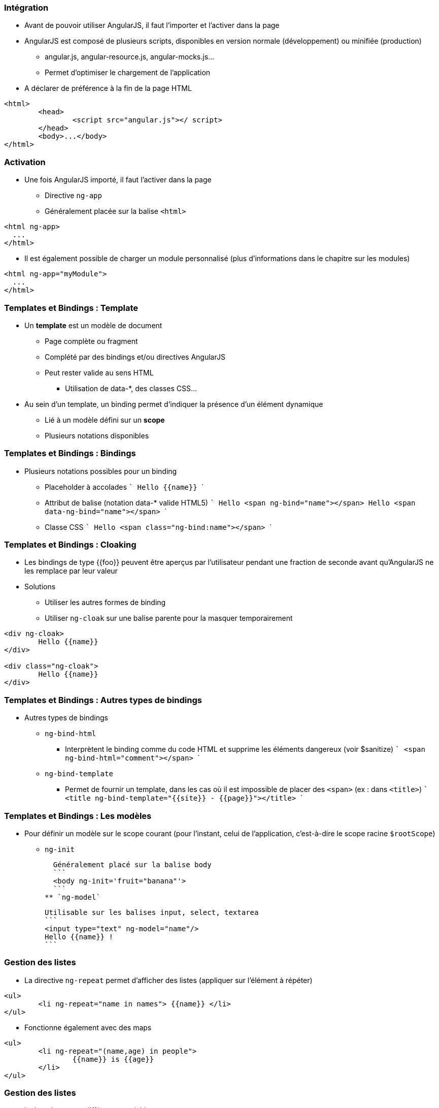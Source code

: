 === Intégration
* Avant de pouvoir utiliser AngularJS, il faut l'importer et l'activer dans la page
* AngularJS est composé de plusieurs scripts, disponibles en version normale (développement) ou minifiée (production)
** angular.js, angular-resource.js, angular-mocks.js...
** Permet d'optimiser le chargement de l'application
* A déclarer de préférence à la fin de la page HTML

```
<html>
	<head>
		<script src="angular.js"></ script>
	</head>
	<body>...</body>
</html>
```



=== Activation
* Une fois AngularJS importé, il faut l'activer dans la page
** Directive `ng-app`
** Généralement placée sur la balise `<html>`

```
<html ng-app>
  ...
</html>
```

* Il est également possible de charger un module personnalisé (plus d'informations dans le chapitre sur les modules)

```
<html ng-app="myModule">
  ...
</html>
```



=== Templates et Bindings : Template
* Un *template* est un modèle de document
** Page complète ou fragment
** Complété par des bindings et/ou directives AngularJS
** Peut rester valide au sens HTML
*** Utilisation de data-*, des classes CSS...
* Au sein d'un template, un binding permet d'indiquer la présence d'un élément dynamique
** Lié à un modèle défini sur un *scope*
** Plusieurs notations disponibles



=== Templates et Bindings : Bindings
* Plusieurs notations possibles pour un binding
** Placeholder à accolades
  ```
  Hello {{name}}
  ```
** Attribut de balise (notation data-* valide HTML5)
  ```
  Hello <span ng-bind="name"></span>
  Hello <span data-ng-bind="name"></span>
  ```
** Classe CSS
  ```
  Hello <span class="ng-bind:name"></span>
  ```



=== Templates et Bindings : Cloaking
* Les bindings de type {{foo}} peuvent être aperçus par l'utilisateur pendant une fraction de seconde avant qu'AngularJS ne les remplace par leur valeur
* Solutions
** Utiliser les autres formes de binding
** Utiliser `ng-cloak` sur une balise parente pour la masquer temporairement
  
```
<div ng-cloak>
	Hello {{name}}
</div>

<div class="ng-cloak">
	Hello {{name}}
</div>
```



=== Templates et Bindings : Autres types de bindings
* Autres types de bindings
** `ng-bind-html`
*** Interprètent le binding comme du code HTML et supprime les éléments dangereux (voir $sanitize)
    ```
    <span ng-bind-html="comment"></span>
    ```
** `ng-bind-template`
*** Permet de fournir un template, dans les cas où il est impossible de placer des `<span>` (ex : dans `<title>`)
    ```
    <title ng-bind-template="{{site}} - {{page}}"></title>
    ```



=== Templates et Bindings : Les modèles
* Pour définir un modèle sur le scope courant (pour l'instant, celui de l'application, c'est-à-dire le scope racine `$rootScope`)
** `ng-init`
  
  Généralement placé sur la balise body
  ```
  <body ng-init='fruit="banana"'>
  ```
** `ng-model`
  
  Utilisable sur les balises input, select, textarea
  ```
  <input type="text" ng-model="name"/>
  Hello {{name}} !
  ```



=== Gestion des listes
* La directive `ng-repeat` permet d'afficher des listes (appliquer sur l'élément à répéter)
```
<ul>
	<li ng-repeat="name in names"> {{name}} </li>
</ul>
```
* Fonctionne également avec des maps
```
<ul>
	<li ng-repeat="(name,age) in people">
		{{name}} is {{age}}
	</li>
</ul>
```



=== Gestion des listes
* La boucle expose différentes variables
** `$index` (nombre) : index de l'élément courant (0..N-1)
** `$first` (booléen) : si c'est le premier élément
** `$middle` (booléen) : si c'est un élément intermédiaire
** `$last` (booléen) : si c'est le dernier élément
* Exemple : combinaison avec `ng-show` / `ng-hide`
```
<span ng-repeat="name in ['you','me','them']">
    {{name}} 
	<span ng-hide="$last">,</span>
</span>
// you, me, them
```



=== Filtres
* Un filtre permet d'altérer la valeur d'un binding
* AngularJS en fournit un certain nombre, et il est possible de développer ses propres filtres
** lowercase, uppercase, 
** number, date, currency
** filter, limitTo, orderBy
** json
* Syntaxe
```
{{ expression | filtre1 | filtre2:param1:param2 }}
```



=== Filtres
<br/>
```
<ul ng-init="people=[{name:'you'},{name:'me'},{name:'them'}]">
	<li ng-repeat="p in people | orderBy:'name'">
		{{p.name | uppercase}}
	</li>
</ul>
```
<figure>
    <img src="ressources/images/uppercase.png" width="10%" style="position: absolute; top: 180px; right: 0; border: 1px solid black;"/>
</figure>

```
<input type="text" ng-model="nameFilter"/>
<ul ng-init="names=['you','me','them']">
	<li ng-repeat="name in names | filter:nameFilter">
		{{name}}
	</li>
</ul>
```
<figure>
    <img src="ressources/images/sansFiltre.png" width="20%" style="display: block; float: left; margin: 0 100px; width: 25%; border: 1px solid black;"/>
</figure>

<figure>
    <img src="ressources/images/avecFiltre.png" width="20%" style="display: block; float: left; margin: 0 100px; width: 25%; border: 1px solid black;"/>
</figure>



=== Quelques directives utiles (1/3)
* `ng-switch`
** Ajout d'une structure DOM parmi plusieurs possibles en fonction d'une expression.
** La directive s'appuie sur le pattern on/when/default
* `ng-if`
** Ajout ou suppression d'une partie du DOM en fonction d'une expression
** A la différence des directives `ng-show` / `ng-hide`, les éléments HTML sont recréés plutôt simplement masqués
* `ng-include`
** Compilation et ajout d'un fragment HTML externe



=== Quelques directives utiles (2/3)
* `ng-show` / `ng-hide`
** Affiche ou masque l'élément en fonction d'une expression
* `ng-href` / `ng-src`
** Garantissent que les attributs href et src incorporant des placeholders {{foo}} seront bien calculés avant d'être utilisables
* `ng-style`
** Applique un style CSS à l'élément, sous la forme d'une map de propriétés : ng-style="myStyle" myStyle = {color:'red', margin:0}



=== Quelques directives utiles (3/3)
* `ng-class`
** `ng-class-even` / `ng-class-odd` (dans un `ng-repeat`)
** Modifient la classe CSS de l'élément

tp1


[NOTE.speaker]
--
http://plnkr.co/edit/HHEk8Tg0C0UVKoxg01E6
--
